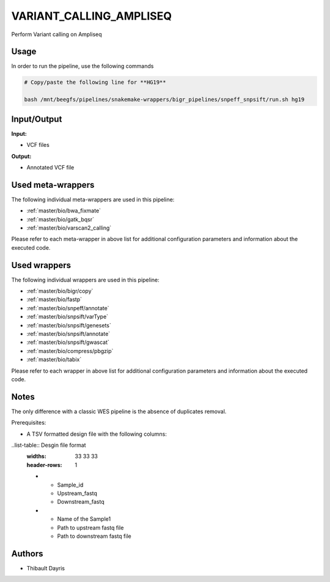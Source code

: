 .. _`Variant_Calling_Ampliseq`:

VARIANT_CALLING_AMPLISEQ
========================

Perform Variant calling on Ampliseq

Usage
-----

In order to run the pipeline, use the following commands

.. code-block:: bash 

  # Copy/paste the following line for **HG19**

  bash /mnt/beegfs/pipelines/snakemake-wrappers/bigr_pipelines/snpeff_snpsift/run.sh hg19


Input/Output
------------


**Input:**

 
  
* VCF files
  
 


**Output:**

 
  
* Annotated VCF file
  
 





Used meta-wrappers
------------------

The following individual meta-wrappers are used in this pipeline:


* :ref:`master/bio/bwa_fixmate`

* :ref:`master/bio/gatk_bqsr`

* :ref:`master/bio/varscan2_calling`


Please refer to each meta-wrapper in above list for additional configuration parameters and information about the executed code.




Used wrappers
-------------

The following individual wrappers are used in this pipeline:


* :ref:`master/bio/bigr/copy`

* :ref:`master/bio/fastp`

* :ref:`master/bio/snpeff/annotate`

* :ref:`master/bio/snpsift/varType`

* :ref:`master/bio/snpsift/genesets`

* :ref:`master/bio/snpsift/annotate`

* :ref:`master/bio/snpsift/gwascat`

* :ref:`master/bio/compress/pbgzip`

* :ref:`master/bio/tabix`


Please refer to each wrapper in above list for additional configuration parameters and information about the executed code.




Notes
-----

The only difference with a classic WES pipeline is the absence of duplicates removal.

Prerequisites:

* A TSV formatted design file with the following columns:

..list-table:: Desgin file format
  :widths: 33 33 33
  :header-rows: 1

  * - Sample_id
    - Upstream_fastq
    - Downstream_fastq
  * - Name of the Sample1
    - Path to upstream fastq file
    - Path to downstream fastq file




Authors
-------


* Thibault Dayris
